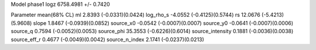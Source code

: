 Model phase1
logz            6758.4981 +/- 0.7420

Parameter            mean(68% CL)
ml                   2.8393 (-0.0331)(0.0424)
log_rho_s            -4.0552 (-0.4125)(0.5744)
rs                   12.0676 (-5.4213)(5.9608)
slope                1.8467 (-0.0939)(0.0852)
source_x0            -0.0542 (-0.0007)(0.0007)
source_y0            -0.0641 (-0.0007)(0.0006)
source_q             0.7594 (-0.0052)(0.0053)
source_phi           35.3553 (-0.6226)(0.6014)
source_intensity     0.1881 (-0.0036)(0.0038)
source_eff_r         0.4677 (-0.0049)(0.0042)
source_n_index       2.1741 (-0.0237)(0.0213)
